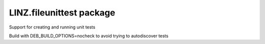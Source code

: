 LINZ.fileunittest package
=======================

Support for creating and running unit tests

Build with DEB_BUILD_OPTIONS=nocheck to avoid trying to autodiscover tests


